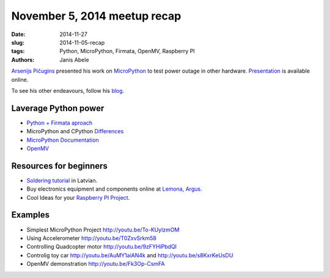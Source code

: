 November 5, 2014 meetup recap
=============================
:date: 2014-11-27
:slug: 2014-11-05-recap
:tags: Python, MicroPython, Firmata, OpenMV, Raspberry PI
:authors: Janis Abele

.. image:: https://pbs.twimg.com/media/B1sduGkCYAA-_ak.jpg:large
  :height: 300px
  :align: right
  :alt: Arsenijs tells about his epiphany

`Arsenijs Pičugins`_ presented his work on MicroPython_ to test
power outage in other hardware. Presentation_ is available online.

To see his other endeavours, follow his blog_.

Laverage Python power
---------------------
- `Python + Firmata aproach`_
- MicroPython and CPython Differences_
- `MicroPython Documentation`_
- OpenMV_

Resources for beginners
-----------------------
- `Soldering tutorial`_ in Latvian.
- Buy electronics equipment and components online at Lemona_, Argus_.
- Cool Ideas for your `Raspberry PI Project`_.

Examples
--------
- Simplest MicroPython Project http://youtu.be/To-KUylzmOM
- Using Accelerometer http://youtu.be/T0ZxvSrkm58
- Controlling Quadcopter motor http://youtu.be/9zFYHiPbdQI
- Controlig toy car http://youtu.be/AuMY1aiAN4k and
  http://youtu.be/s8KxrKeUsDU
- OpenMV demonstration http://youtu.be/Fk3Op-CsmFA

.. _Arsenijs Pičugins: http://bit.ly/1Ds6uKJ
.. _blog: http://bit.ly/1Ds6uKJ
.. _MicroPython: http://bit.ly/micropython
.. _Presentation: http://slidesha.re/1ylCcXN
.. _Soldering tutorial: http://bit.ly/1FdyLpg
.. _Lemona: http://bit.ly/1ylBIAV
.. _Argus: http://bit.ly/1ylC9eA
.. _Python + Firmata aproach: http://slidesha.re/1ylD9iM
.. _Raspberry PI Project: http://bit.ly/1ylDty8
.. _Differences: http://bit.ly/1ylDOAX
.. _MicroPython Documentation: http://bit.ly/1ylDZMx
.. _OpenMV: http://bit.ly/1ylEoyu
